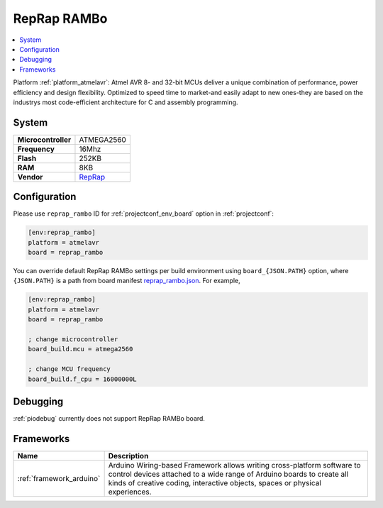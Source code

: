 ..  Copyright (c) 2014-present PlatformIO <contact@platformio.org>
    Licensed under the Apache License, Version 2.0 (the "License");
    you may not use this file except in compliance with the License.
    You may obtain a copy of the License at
       http://www.apache.org/licenses/LICENSE-2.0
    Unless required by applicable law or agreed to in writing, software
    distributed under the License is distributed on an "AS IS" BASIS,
    WITHOUT WARRANTIES OR CONDITIONS OF ANY KIND, either express or implied.
    See the License for the specific language governing permissions and
    limitations under the License.

.. _board_atmelavr_reprap_rambo:

RepRap RAMBo
============

.. contents::
    :local:

Platform :ref:`platform_atmelavr`: Atmel AVR 8- and 32-bit MCUs deliver a unique combination of performance, power efficiency and design flexibility. Optimized to speed time to market-and easily adapt to new ones-they are based on the industrys most code-efficient architecture for C and assembly programming.

System
------

.. list-table::

  * - **Microcontroller**
    - ATMEGA2560
  * - **Frequency**
    - 16Mhz
  * - **Flash**
    - 252KB
  * - **RAM**
    - 8KB
  * - **Vendor**
    - `RepRap <http://reprap.org/wiki/Rambo?utm_source=platformio&utm_medium=docs>`__


Configuration
-------------

Please use ``reprap_rambo`` ID for :ref:`projectconf_env_board` option in :ref:`projectconf`:

.. code-block:: ini

  [env:reprap_rambo]
  platform = atmelavr
  board = reprap_rambo

You can override default RepRap RAMBo settings per build environment using
``board_{JSON.PATH}`` option, where ``{JSON.PATH}`` is a path from
board manifest `reprap_rambo.json <https://github.com/platformio/platform-atmelavr/blob/master/boards/reprap_rambo.json>`_. For example,

.. code-block:: ini

  [env:reprap_rambo]
  platform = atmelavr
  board = reprap_rambo

  ; change microcontroller
  board_build.mcu = atmega2560

  ; change MCU frequency
  board_build.f_cpu = 16000000L

Debugging
---------
:ref:`piodebug` currently does not support RepRap RAMBo board.

Frameworks
----------
.. list-table::
    :header-rows:  1

    * - Name
      - Description

    * - :ref:`framework_arduino`
      - Arduino Wiring-based Framework allows writing cross-platform software to control devices attached to a wide range of Arduino boards to create all kinds of creative coding, interactive objects, spaces or physical experiences.